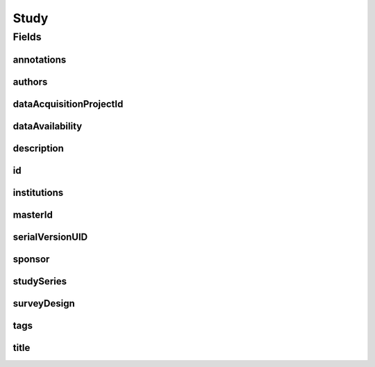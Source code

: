 .. java:import:: java.util List

.. java:import:: javax.validation Valid

.. java:import:: javax.validation.constraints NotEmpty

.. java:import:: javax.validation.constraints NotNull

.. java:import:: javax.validation.constraints Pattern

.. java:import:: javax.validation.constraints Size

.. java:import:: org.javers.core.metamodel.annotation Entity

.. java:import:: org.springframework.beans BeanUtils

.. java:import:: org.springframework.data.annotation Id

.. java:import:: org.springframework.data.mongodb.core.index Indexed

.. java:import:: org.springframework.data.mongodb.core.mapping Document

.. java:import:: eu.dzhw.fdz.metadatamanagement.common.domain AbstractShadowableRdcDomainObject

.. java:import:: eu.dzhw.fdz.metadatamanagement.common.domain I18nString

.. java:import:: eu.dzhw.fdz.metadatamanagement.common.domain Person

.. java:import:: eu.dzhw.fdz.metadatamanagement.common.domain.util Patterns

.. java:import:: eu.dzhw.fdz.metadatamanagement.common.domain.validation I18nStringEntireNotEmpty

.. java:import:: eu.dzhw.fdz.metadatamanagement.common.domain.validation I18nStringEntireNotEmptyOptional

.. java:import:: eu.dzhw.fdz.metadatamanagement.common.domain.validation I18nStringMustNotContainComma

.. java:import:: eu.dzhw.fdz.metadatamanagement.common.domain.validation I18nStringSize

.. java:import:: eu.dzhw.fdz.metadatamanagement.common.domain.validation StringLengths

.. java:import:: eu.dzhw.fdz.metadatamanagement.common.domain.validation ValidShadowId

.. java:import:: eu.dzhw.fdz.metadatamanagement.projectmanagement.domain DataAcquisitionProject

.. java:import:: eu.dzhw.fdz.metadatamanagement.studymanagement.domain.projection StudySubDocumentProjection

.. java:import:: eu.dzhw.fdz.metadatamanagement.studymanagement.domain.validation ValidDataAvailability

.. java:import:: eu.dzhw.fdz.metadatamanagement.studymanagement.domain.validation ValidStudyId

.. java:import:: eu.dzhw.fdz.metadatamanagement.studymanagement.domain.validation ValidSurveyDesign

.. java:import:: io.searchbox.annotations JestId

.. java:import:: io.swagger.v3.oas.annotations.media Schema

.. java:import:: lombok AccessLevel

.. java:import:: lombok AllArgsConstructor

.. java:import:: lombok Builder

.. java:import:: lombok Data

.. java:import:: lombok EqualsAndHashCode

.. java:import:: lombok NoArgsConstructor

.. java:import:: lombok Setter

.. java:import:: lombok ToString

Study
=====

.. java:package:: eu.dzhw.fdz.metadatamanagement.studymanagement.domain
   :noindex:

.. java:type:: @Entity @Document @ValidStudyId @EqualsAndHashCode @ToString @NoArgsConstructor @Data @AllArgsConstructor @Builder @Schema @ValidShadowId public class Study extends AbstractShadowableRdcDomainObject implements StudySubDocumentProjection

   A study contains all metadata of a \ :java:ref:`DataAcquisitionProject`\ . It will get a DOI (Digital Object Identifier) when the \ :java:ref:`DataAcquisitionProject`\  is released.

Fields
------
annotations
^^^^^^^^^^^

.. java:field:: @I18nStringSize private I18nString annotations
   :outertype: Study

   Arbitrary additional text for this study. Must not contain more than 2048 characters.

authors
^^^^^^^

.. java:field:: @Valid @NotEmpty private List<Person> authors
   :outertype: Study

   List of \ :java:ref:`Person`\ s which have performed this study. Must not be empty.

dataAcquisitionProjectId
^^^^^^^^^^^^^^^^^^^^^^^^

.. java:field:: @Indexed @NotEmpty private String dataAcquisitionProjectId
   :outertype: Study

   The id of the \ :java:ref:`DataAcquisitionProject`\  to which this study belongs. The dataAcquisitionProjectId must not be empty.

dataAvailability
^^^^^^^^^^^^^^^^

.. java:field:: @NotNull @ValidDataAvailability private I18nString dataAvailability
   :outertype: Study

   The current state of the data's availability. Must be one of \ :java:ref:`DataAvailabilities`\  and must not be empty.

description
^^^^^^^^^^^

.. java:field:: @NotNull @I18nStringSize @I18nStringEntireNotEmpty private I18nString description
   :outertype: Study

   A description of the study. It must be specified in German and English and it must not contain more than 2048 characters.

id
^^

.. java:field:: @Id @JestId @Setter @NotEmpty private String id
   :outertype: Study

   The id of the study which uniquely identifies the study in this application.

institutions
^^^^^^^^^^^^

.. java:field:: @NotEmpty private List<I18nString> institutions
   :outertype: Study

   The names of the institutions which have performed this study. It must be specified in German and English and it must not contain more than 512 characters.

masterId
^^^^^^^^

.. java:field:: @NotEmpty @Size @Pattern @Setter @Indexed private String masterId
   :outertype: Study

   The master id of the study. The master id must not be empty, must be of the form \ ``stu-{{dataAcquisitionProjectId}}$``\  and the master id must not contain more than 512 characters.

serialVersionUID
^^^^^^^^^^^^^^^^

.. java:field:: private static final long serialVersionUID
   :outertype: Study

sponsor
^^^^^^^

.. java:field:: @NotNull @I18nStringSize @I18nStringEntireNotEmpty private I18nString sponsor
   :outertype: Study

   The name of the sponsor who which has sponsored this study. It must be specified in German and English and it must not contain more than 512 characters.

studySeries
^^^^^^^^^^^

.. java:field:: @I18nStringSize @I18nStringEntireNotEmptyOptional @I18nStringMustNotContainComma private I18nString studySeries
   :outertype: Study

   The name of the series of studies to which this study belongs.. If specified it must be specified in German and English. It must not contain more than 512 characters and must not contain ",".

surveyDesign
^^^^^^^^^^^^

.. java:field:: @NotNull @ValidSurveyDesign private I18nString surveyDesign
   :outertype: Study

   The survey design of this \ :java:ref:`Study`\ . Must be one of \ :java:ref:`SurveyDesigns`\  and must not be empty.

tags
^^^^

.. java:field:: @Valid private Tags tags
   :outertype: Study

   Keywords for the study.

title
^^^^^

.. java:field:: @NotNull @I18nStringSize @I18nStringEntireNotEmpty private I18nString title
   :outertype: Study

   The title of the study. It must be specified in German and English and it must not contain more than 2048 characters.

